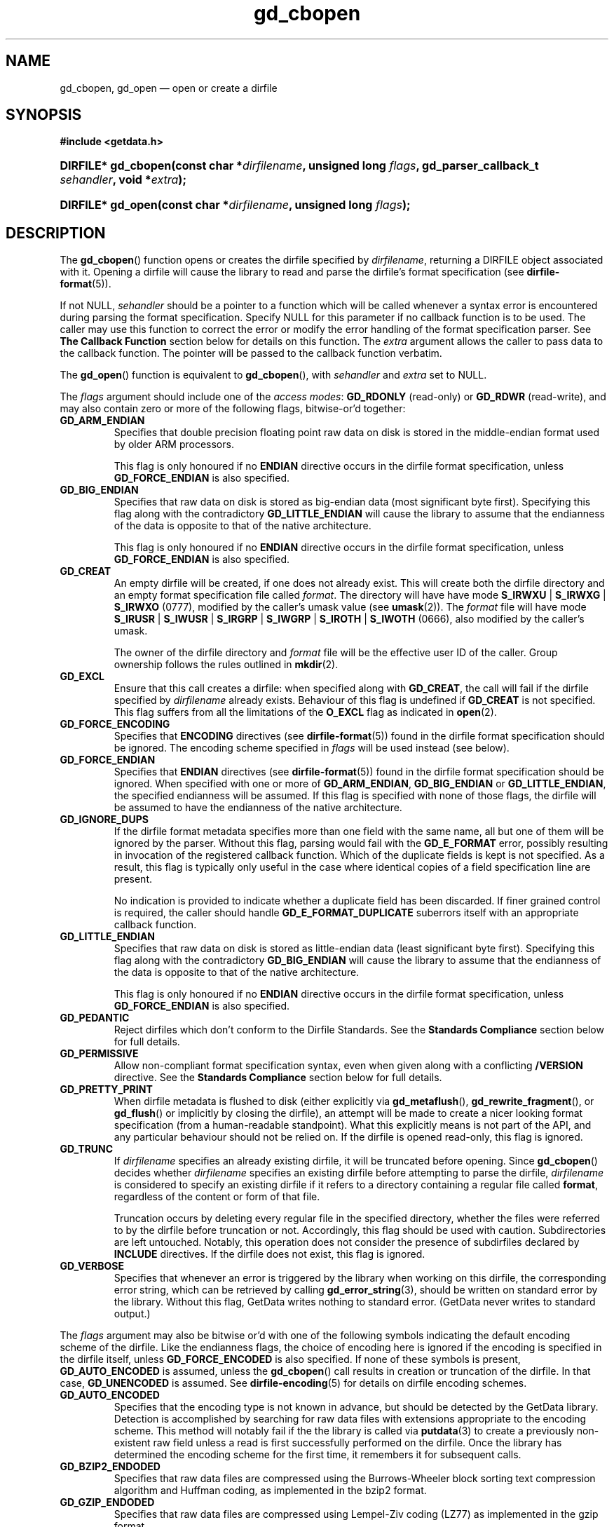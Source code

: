 .\" gd_cbopen.3.  The gd_cbopen man page.
.\"
.\" (C) 2008, 2009, 2010 D. V. Wiebe
.\"
.\""""""""""""""""""""""""""""""""""""""""""""""""""""""""""""""""""""""""
.\"
.\" This file is part of the GetData project.
.\"
.\" Permission is granted to copy, distribute and/or modify this document
.\" under the terms of the GNU Free Documentation License, Version 1.2 or
.\" any later version published by the Free Software Foundation; with no
.\" Invariant Sections, with no Front-Cover Texts, and with no Back-Cover
.\" Texts.  A copy of the license is included in the `COPYING.DOC' file
.\" as part of this distribution.
.\"
.TH gd_cbopen 3 "15 October 2010" "Version 0.7.0" "GETDATA"
.SH NAME
gd_cbopen, gd_open \(em open or create a dirfile
.SH SYNOPSIS
.B #include <getdata.h>
.HP
.nh
.ad l
.BI "DIRFILE* gd_cbopen(const char *" dirfilename ", unsigned long"
.IB flags ", gd_parser_callback_t " sehandler ", void *" extra );
.HP
.BI "DIRFILE* gd_open(const char *" dirfilename ", unsigned long " flags );
.hy
.ad n
.SH DESCRIPTION
The
.BR gd_cbopen ()
function opens or creates the dirfile specified by
.IR dirfilename ,
returning a DIRFILE object associated with it.  Opening a dirfile will cause the
library to read and parse the dirfile's format specification (see
.BR dirfile-format (5)).

If not NULL,
.I sehandler
should be a pointer to a function which will be called whenever a syntax error
is encountered during parsing the format specification.  Specify NULL for this
parameter if no callback function is to be used.  The caller may use this
function to correct the error or modify the error handling of the format
specification parser.  See
.B The Callback Function
section below for details on this function.  The
.I extra
argument allows the caller to pass data to the callback function.  The pointer
will be passed to the callback function verbatim.

The
.BR gd_open ()
function is equivalent to
.BR gd_cbopen (),
with
.I sehandler
and
.I extra
set to NULL.

The 
.I flags
argument should include one of the
.IR "access modes" :
.B GD_RDONLY
(read-only) or 
.BR GD_RDWR
(read-write), and may also contain zero or more of the following flags,
bitwise-or'd together:
.TP
.B GD_ARM_ENDIAN
Specifies that double precision floating point raw data on disk is stored in the
middle-endian format used by older ARM processors.

This flag is only honoured if no
.B ENDIAN
directive occurs in the dirfile format specification, unless
.B GD_FORCE_ENDIAN
is also specified.
.TP
.B GD_BIG_ENDIAN
Specifies that raw data on disk is stored as big-endian data (most significant
byte first).  Specifying this flag along with the contradictory
.BR GD_LITTLE_ENDIAN 
will cause the library to assume that the endianness of the data is opposite to
that of the native architecture.

This flag is only honoured if no
.B ENDIAN
directive occurs in the dirfile format specification, unless
.B GD_FORCE_ENDIAN
is also specified.
.TP
.B GD_CREAT
An empty dirfile will be created, if one does not already exist.  This will
create both the dirfile directory and an empty format specification file called
.IR format .
The directory will have have mode
.BR S_IRWXU " | " S_IRWXG " | "  S_IRWXO 
(0777), modified by the caller's umask value (see
.BR umask (2)).
The
.I format
file will have mode
.BR S_IRUSR " | " S_IWUSR " | "  S_IRGRP " | "  S_IWGRP " | " S_IROTH " | " S_IWOTH
(0666), also modified by the caller's umask.

The owner of the dirfile directory and
.I format
file will be the effective user ID of the caller.  Group ownership follows the
rules outlined in
.BR mkdir (2).
.TP
.B GD_EXCL
Ensure that this call creates a dirfile: when specified along with
.BR GD_CREAT ,
the call will fail if the dirfile specified by
.I dirfilename
already exists.  Behaviour of this flag is undefined if
.B GD_CREAT
is not specified.  This flag suffers from all the limitations of the
.B O_EXCL
flag as indicated in
.BR open (2).
.TP
.B GD_FORCE_ENCODING
Specifies that
.B ENCODING
directives (see
.BR dirfile-format (5))
found in the dirfile format specification should be ignored.  The encoding scheme
specified in
.I flags
will be used instead (see below).
.TP
.B GD_FORCE_ENDIAN
Specifies that
.B ENDIAN
directives (see
.BR dirfile-format (5))
found in the dirfile format specification should be ignored.  When specified
with one or more of
.BR GD_ARM_ENDIAN ,\~ GD_BIG_ENDIAN " or " GD_LITTLE_ENDIAN ,
the specified endianness will be assumed.  If this flag is specified with
none of those flags, the dirfile will be assumed to have the endianness of
the native architecture.
.TP
.B GD_IGNORE_DUPS
If the dirfile format metadata specifies more than one field with the same name,
all but one of them will be ignored by the parser.  Without this flag, parsing
would fail with the
.B GD_E_FORMAT 
error, possibly resulting in invocation of the registered callback function.
Which of the duplicate fields is kept is not specified.  As a result,
this flag is typically only useful in the case where identical copies of a
field specification line are present.

No indication is provided to indicate whether a duplicate field has been
discarded.  If finer grained control is required, the caller should handle
.B GD_E_FORMAT_DUPLICATE
suberrors itself with an appropriate callback function.
.TP
.B GD_LITTLE_ENDIAN
Specifies that raw data on disk is stored as little-endian data (least
significant byte first).  Specifying this flag along with the contradictory
.BR GD_BIG_ENDIAN 
will cause the library to assume that the endianness of the data is opposite to
that of the native architecture.

This flag is only honoured if no
.B ENDIAN
directive occurs in the dirfile format specification, unless
.B GD_FORCE_ENDIAN
is also specified.
.TP
.B GD_PEDANTIC
Reject dirfiles which don't conform to the Dirfile Standards.  See the
.B Standards Compliance
section below for full details.
.TP
.B GD_PERMISSIVE
Allow non-compliant format specification syntax, even when given along with a
conflicting
.B /VERSION
directive.  See the
.B Standards Compliance
section below for full details.
.TP
.B GD_PRETTY_PRINT
When dirfile metadata is flushed to disk (either explicitly via
.BR gd_metaflush (),\~ gd_rewrite_fragment (),
or 
.BR gd_flush ()
or implicitly by closing the dirfile), an attempt will be made to create a
nicer looking format specification (from a human-readable standpoint).  What
this explicitly means is not part of the API, and any particular behaviour
should not be relied on.  If the dirfile is opened read-only, this flag is
ignored.
.TP
.B GD_TRUNC
If
.I dirfilename
specifies an already existing dirfile, it will be truncated before opening.
Since
.BR gd_cbopen ()
decides whether
.I dirfilename
specifies an existing dirfile before attempting to parse the dirfile,
.I dirfilename
is considered to specify an existing dirfile if it refers to a directory
containing a regular file called
.BR format ,
regardless of the content or form of that file.

Truncation occurs by deleting every regular file in the specified directory,
whether the files were referred to by the dirfile before truncation or not.
Accordingly, this flag should be used with caution.  Subdirectories are
left untouched.  Notably, this operation does not consider the presence of
subdirfiles declared by
.B INCLUDE
directives.  If the dirfile does not exist, this flag is ignored.
.TP
.B GD_VERBOSE
Specifies that whenever an error is triggered by the library when working
on this dirfile, the corresponding error string, which can be retrieved by
calling 
.BR gd_error_string (3),
should be written on standard error by the library.  Without this flag,
GetData writes nothing to standard error.  (GetData never writes to standard
output.)

.P
The
.I flags
argument may also be bitwise or'd with one of the following symbols indicating
the default encoding scheme of the dirfile.  Like the endianness flags, the
choice of encoding here is ignored if the encoding is specified in the dirfile
itself, unless
.B GD_FORCE_ENCODED
is also specified.  If none of these symbols is present,
.B GD_AUTO_ENCODED
is assumed, unless the
.BR gd_cbopen ()
call results in creation or truncation of the dirfile.  In that case,
.B GD_UNENCODED
is assumed.  See
.BR dirfile-encoding (5)
for details on dirfile encoding schemes.
.TP
.B GD_AUTO_ENCODED
Specifies that the encoding type is not known in advance, but should be detected
by the GetData library.  Detection is accomplished by searching for raw data
files with extensions appropriate to the encoding scheme.  This method will
notably fail if the the library is called via
.BR putdata (3)
to create a previously non-existent raw field unless a read is first
successfully performed on the dirfile.  Once the library has determined the
encoding scheme for the first time, it remembers it for subsequent calls.
.TP
.B GD_BZIP2_ENDODED
Specifies that raw data files are compressed using the Burrows-Wheeler block
sorting text compression algorithm and Huffman coding, as implemented in the
bzip2 format.
.TP
.B GD_GZIP_ENDODED
Specifies that raw data files are compressed using Lempel-Ziv coding (LZ77)
as implemented in the gzip format.
.TP
.B GD_LZMA_ENDODED
Specifies that raw data files are compressed using the Lempel-Ziv Markov Chain
Algorithm (LZMA) as implemented in the xz container format.
.TP
.B GD_SLIM_ENCODED
Specifies that raw data files are compressed using the slimlib library.
.TP
.B GD_TEXT_ENCODED
Specifies that raw data files are encoded as text files containing one data
sample per line.  
.TP
.B GD_UNENCODED
Specifies that raw data files are not encoded, but written verbatim to disk.

.SS Standards Compliance
The latest Dirfile Standards Version which this release of GetData understands
is provided in the preprocessor macro
.B GD_DIRFILE_STANDARDS_VERSION
defined in getdata.h.  GetData is able to open and parse any Dirfile which
conforms to this Standards Version, or to any earlier Version.  The
.BR dirfile-format (5)
manual page lists the changes between Standards Versions.

The GetData parser can operate in two modes: a
.I permissive
mode, in which much
non-Standards compliant syntax is allowed, and a
.I pedanitc
mode, in which the parser adheres strictly to the Standards.  If
.B GD_PEDANTIC
is passed to
.BR gd_cbopen (),
the parser will start parsing the format specification in
.I pedantic
mode, otherwise it will start in
.I permissive
mode.

.I Permissive
mode is provided primarily to allow GetData to be used on Dirfiles which
conform to no single Standard, but which were accepted by the GetData parser
in previous versions.  It is notably lax regarding reserved field names, and
field name characters, the mixing of old and new data type specifiers, and
generally ignores the presence of
.B /VERSION
directives.
In read-write mode,
.I permissive
mode should be used with caution, as it can cause unintentional corruption of
dirfile metadata on write, if the heuristics in the parser incorrectly guessed
the intention of non-compliant syntax.  In
.I permissive
mode, actual syntax errors are still reported as such.

In
.I pedantic
mode, the parser conforms to one specified Standards Version. This target
version may change any number of times in the course of scanning a single
format specification.  If invoked using the
.B GD_PEDANTIC
flag, the parser will start in
.I pedantic
mode with a target version equal to
.BR GD_DIRFILE_STANDARDS_VERSION .
Whenever a
.B /VERSION
directive is encountered in the format specification, the target version is
changed to the Standards Version specified.  When encountering a
.B /VERSION
directive in
.I permissive
mode, the parser will switch to
.I pedantic
mode, unless the
.B GD_PERMISSIVE
flag was passed to
.BR gd_cbopen (),
in which case no mode switch will take place.

Independent of the mode of the parser when parsing the format specification,
GetData will calculate a list of Standards Versions to which the parsed
metadata conform to.  The
.BR gd_dirfile_standards (3)
function can provide this information, and also specify the desired
Standards Version for writing format metadata back to disk.

.SS The Callback Function
The caller-supplied
.I sehandler
function is called whenever the format specification parser encounters a syntax
error
.RI ( i.e.
whenever it would return the
.B GD_E_FORMAT
error).  This callback may be used to correct the error, or to tell the parser
how to recover from it.

This function should take two pointers as arguments, and return an
.BR int :
.RS
.HP
.nh
.ad l
.BI "int " sehandler "(gd_parser_data_t *" pdata ", void *" extra );
.hy
.ad n
.RE
.P
The
.I extra
parameter is the pointer supplied to
.BR gd_cbopen (),
passed verbatim to this function.  It can be used to pass caller data to the
callback.  GetData does not inspect this pointer, not even to check its
validity.  If the caller needs to pass no data to the callback, it may be NULL.

The
.B gd_parser_data_t
type is a structure with at least the following members:

.in +4n
.nf
typedef struct {
  const DIRFILE* dirfile;
  int suberror;
  int linenum;
  const char* filename;
  char* line;

  ...
} gd_parser_data_t;
.fi
.in
.P
The
.IR pdata -> dirfile
member will be a pointer to a DIRFILE object suitable only for passing to
.BR gd_error_string ().
Notably, the caller should not assume this pointer will be the same as the
pointer eventually returned by
.BR gd_cbopen (),
nor that it will be valid after the callback function returns.

The
.IR pdata -> suberror
parameter will be one of the following symbols indicating the type of syntax
error encountered:
.TP
.B GD_E_FORMAT_BAD_LINE
The line was indecipherable.  Typically this means that the line contained
neither a reserved word, nor a field type.
.TP
.B GD_E_FORMAT_BAD_NAME
The specified field name was invalid.
.TP
.B GD_E_FORMAT_BAD_SPF
The samples-per-frame of a RAW field was out-of-range.
.TP
.B GD_E_FORMAT_BAD_TYPE
The data type of a RAW field was unrecognised.
.TP
.B GD_E_FORMAT_BITNUM
The first bit of a BIT field was out-of-range.
.TP
.B GD_E_FORMAT_BITSIZE
The last bit of a BIT field was out-of-range.
.TP
.B GD_E_FORMAT_CHARACTER
An invalid character was found in the line, or a character escape sequence was
malformed.
.TP
.B GD_E_FORMAT_DUPLICATE
The specified field name already exists.
.TP
.B GD_E_FORMAT_ENDIAN
The byte sex specified by an
.B ENDIAN
directive was unrecognised.
.TP
.B GD_E_FORMAT_LITERAL
An unexpected character was encountered in a complex literal. 
.TP
.B GD_E_FORMAT_LOCATION
The parent of a metafield was defined in another fragment.
.TP
.B GD_E_FORMAT_METARAW
An attempt was made to add a RAW metafield.
.TP
.B GD_E_FORMAT_N_FIELDS
The number of fields of a LINCOM field was out-of-range.
.TP
.B GD_E_FORMAT_N_TOK
An insufficient number of tokens was found on the line.
.TP
.B GD_E_FORMAT_NO_PARENT
The parent of a metafield was not found.
.TP
.B GD_E_FORMAT_NUMBITS
The number of bits of a BIT field was out-of-range.
.TP
.B GD_E_FORMAT_PROTECT
The protection level specified by a
.B PROTECT
directive was unrecognised.
.TP
.B GD_E_FORMAT_RES_NAME
A field was specified with the reserved name
.IR INDEX
(or with the reserved name
.IR FILEFRAM
in a dirfile conforming to Standards Version 5 or earlier).
.TP
.B GD_E_FORMAT_UNTERM
The last token of the line was unterminated.
.PP
.IR pdata -> filename
and
.IR pdata -> linenum
members contains the pathname of the fragment and line number where the syntax
error was encountered.  The first line in a fragment is line one.

The
.IR pdata -> line
member contains a copy of the line containing the syntax error.  This line may
be freely modified by the callback function.  It will then be reparsed if the
callback function returns the symbol
.B GD_SYNTAX_RESCAN
(see below).  Space is available for at least GD_MAX_LINE_LENGTH characters,
including the terminating NUL.

The callback function should return one of the following symbols, which
tells the parser how to subsequently handle the error:
.TP
.B GD_SYNTAX_ABORT
The parser should immediately abort parsing the format specification and fail
with the error
.BR GD_E_FORMAT .
This is the default behaviour, if no callback function is provided (or if
the parser is invoked by calling
.BR gd_open ()).
.TP
.B GD_SYNTAX_CONTINUE
The parser should continue parsing the format specification.  However, once
parsing has finished, the parser will fail with the error
.BR GD_E_FORMAT ,
even if no further syntax errors are encountered.  This behaviour may be used by
the caller to identify all lines containing syntax errors in the format
specification, instead of just the first one.
.TP
.B GD_SYNTAX_IGNORE
The parser should ignore the line containing the syntax error completely, and
carry on parsing the format specification.  If no further errors are
encountered, the dirfile will be successfully opened.
.TP
.B GD_SYNTAX_RESCAN
The parser should rescan the
.I line
argument, which replaces the line which originally contained the syntax error.
The line is assumed to have been corrected by the callback function.  If the
line still contains a syntax error, the callback function will be called again.

Note: the line is not corrected on disk; however, the caller may subsequently
correct the fragment on disk by calling
.BR gd_rewrite_fragment (3).
.P
The callback function handles only syntax errors.  The parser may still abort
early, if a different kind of library error is encountered.  Furthermore,
although a line may contain more than one syntax error, the parser will only
ever report one syntax error per line, even if the callback function returns
.BR GD_SYNTAX_CONTINUE .

.SH RETURN VALUE
A call to
.BR gd_cbopen ()
or
.BR gd_open ()
always returns a pointer to a newly allocated DIRFILE object.  The DIRFILE
object is an opaque structure containing the parsed dirfile metadata.
If an error occurred, the dirfile error will be set to a non-zero error value.
The DIRFILE object will also be internally flagged as invalid.  Possible error
values are:
.TP 8
.B GD_E_ACCMODE
The library was asked to create or truncate a dirfile opened read-only (i.e.
.B GD_CREAT
or
.B GD_TRUNC
was specified in
.I flags
along with
.BR GD_RDONLY ).
.TP
.B GD_E_ALLOC
The library was unable to allocate memory.
.TP
.B GD_E_BAD_REFERENCE
The reference field specified by a
.B /REFERENCE
directive in the format specification (see
.BR dirfile-format (5))
was not found, or was not a
.B RAW
field.
.TP
.B GD_E_CALLBACK
The registered callback function,
.IR sehandler ,
returned an unrecognised response.
.TP
.B GD_E_CREAT
The library was unable to create the dirfile, or the dirfile exists and both
.BR GD_CREAT " and " GD_EXCL
were specified.
.TP
.B GD_E_FORMAT
A syntax error occurred in the format specification.  See also
.B The Callback Function
section above.
.TP
.B GD_E_INTERNAL_ERROR
An internal error occurred in the library while trying to perform the task.
This indicates a bug in the library.  Please report the incident to the
GetData developers.
.TP
.B GD_E_OPEN
The dirfile format specification could not be opened, or
.I dirfilename
does not specify a valid dirfile.
.TP
.B GD_E_OPEN_FRAGMENT
A file specified in an
.B /INCLUDE
directive could not be opened.
.TP
.B GD_E_TRUNC
The library was unable to truncate the dirfile.
.P
The dirfile error may be retrieved by calling
.BR gd_error (3).
A descriptive error string for the last error encountered can be obtained from
a call to
.BR gd_error_string (3).
When finished with it, a caller should de-allocate the DIRFILE object by calling
.BR gd_close (3),
even if the open failed.
.SH BUGS
GetData's parser assumes it is running on an ASCII-compatible platform.  Format
specification parsing will fail gloriously on an EBCDIC platform.
.SH SEE ALSO
.BR dirfile (5),
.BR dirfile-encoding (5),
.BR dirfile-format (5),
.BR gd_close (3),
.BR gd_dirfile_standards (3),
.BR gd_error (3),
.BR gd_error_string (3),
.BR gd_getdata (3),
.BR gd_include (3),
.BR gd_parser_callback (3)
